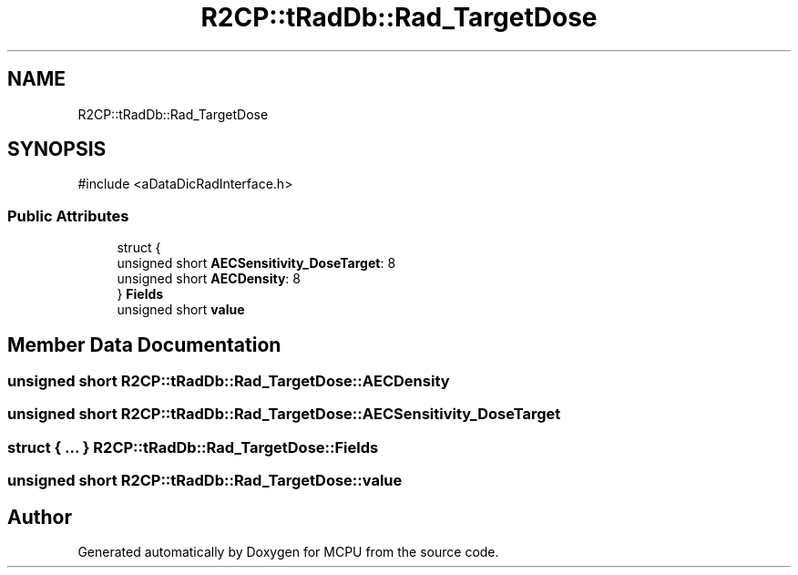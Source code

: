 .TH "R2CP::tRadDb::Rad_TargetDose" 3 "MCPU" \" -*- nroff -*-
.ad l
.nh
.SH NAME
R2CP::tRadDb::Rad_TargetDose
.SH SYNOPSIS
.br
.PP
.PP
\fR#include <aDataDicRadInterface\&.h>\fP
.SS "Public Attributes"

.in +1c
.ti -1c
.RI "struct {"
.br
.ti -1c
.RI "   unsigned short \fBAECSensitivity_DoseTarget\fP: 8"
.br
.ti -1c
.RI "   unsigned short \fBAECDensity\fP: 8"
.br
.ti -1c
.RI "} \fBFields\fP"
.br
.ti -1c
.RI "unsigned short \fBvalue\fP"
.br
.in -1c
.SH "Member Data Documentation"
.PP 
.SS "unsigned short R2CP::tRadDb::Rad_TargetDose::AECDensity"

.SS "unsigned short R2CP::tRadDb::Rad_TargetDose::AECSensitivity_DoseTarget"

.SS "struct  { \&.\&.\&. }  R2CP::tRadDb::Rad_TargetDose::Fields"

.SS "unsigned short R2CP::tRadDb::Rad_TargetDose::value"


.SH "Author"
.PP 
Generated automatically by Doxygen for MCPU from the source code\&.
